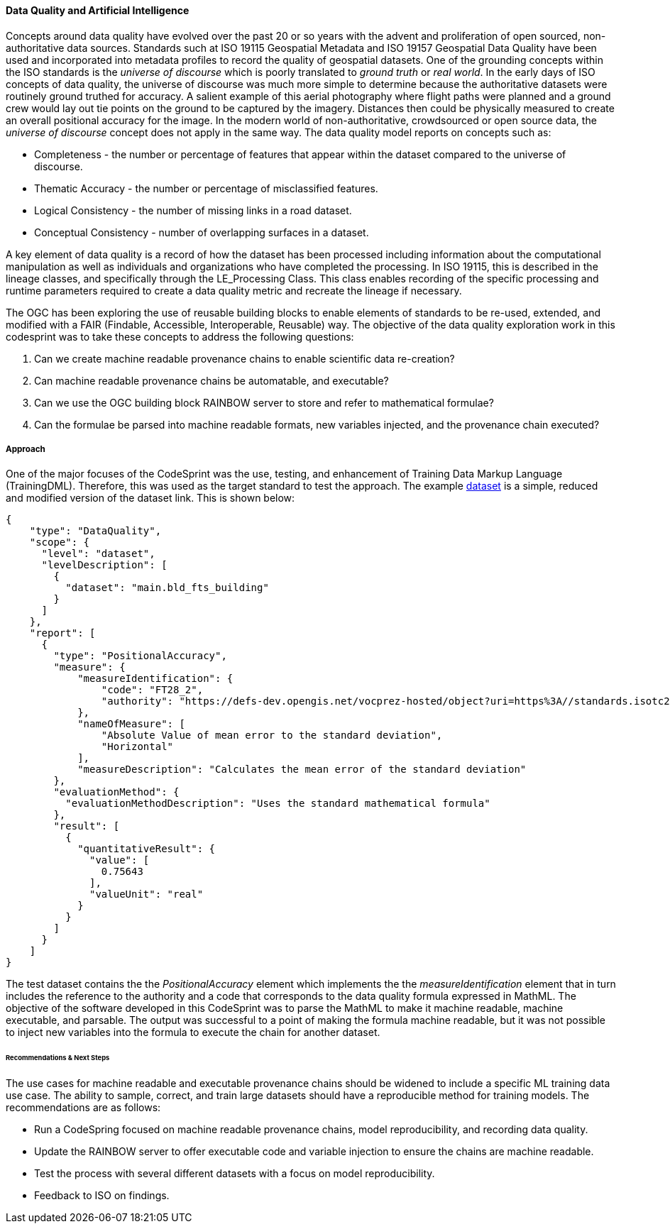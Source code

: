 [[dq_ai_discussion]]

==== Data Quality and Artificial Intelligence


Concepts around data quality have evolved over the past 20 or so years with the advent and proliferation of open sourced, non-authoritative data sources. Standards such at ISO 19115 Geospatial Metadata and ISO 19157 Geospatial Data Quality have been used and incorporated into metadata profiles to record the quality of geospatial datasets. One of the grounding concepts within the ISO standards is the _universe of discourse_ which is poorly translated to _ground truth_ or _real world_. In the early days of ISO concepts of data quality, the universe of discourse was much more simple to determine because the authoritative datasets were routinely ground truthed for accuracy. A salient example of this aerial photography where flight paths were planned and a ground crew would lay out tie points on the ground to be captured by the imagery. Distances then could be physically measured to create an overall positional accuracy for the image. In the modern world of non-authoritative, crowdsourced or open source data, the _universe of discourse_ concept does not apply in the same way. The data quality model reports on concepts such as:

* Completeness - the number or percentage of features that appear within the dataset compared to the universe of discourse.
* Thematic Accuracy - the number or percentage of misclassified features.
* Logical Consistency - the number of missing links in a road dataset.
* Conceptual Consistency - number of overlapping surfaces in a dataset.

A key element of data quality is a record of how the dataset has been processed including information about the computational manipulation as well as individuals and organizations who have completed the processing. In ISO 19115, this is described in the lineage classes, and specifically through the LE_Processing Class. This class enables recording of the specific processing and runtime parameters required to create a data quality metric and recreate the lineage if necessary.

The OGC has been exploring the use of reusable building blocks to enable elements of standards to be re-used, extended, and modified with a FAIR (Findable, Accessible, Interoperable, Reusable) way. The objective of the data quality exploration work in this codesprint was to take these concepts to address the following questions:

. Can we create machine readable provenance chains to enable scientific data re-creation?
. Can machine readable provenance chains be automatable, and executable?
. Can we use the OGC building block RAINBOW server to store and refer to mathematical formulae?
. Can the formulae be parsed into machine readable formats, new variables injected, and the provenance chain executed?
 

===== Approach

One of the major focuses of the CodeSprint was the use, testing, and enhancement of Training Data Markup Language (TrainingDML). Therefore, this was used as the target standard to test the approach. The example link:https://github.com/openrsgis/trainingdml-ai-extension/blob/main/examples/WHU-building_Dataset/collection.json[dataset] is a simple, reduced and modified version of the dataset link. This is shown below:

[source, json]
----
{
    "type": "DataQuality",
    "scope": {
      "level": "dataset",
      "levelDescription": [
        {
          "dataset": "main.bld_fts_building"
        }
      ]
    },
    "report": [
      {
        "type": "PositionalAccuracy",
        "measure": {
            "measureIdentification": {
                "code": "FT28_2",
                "authority": "https://defs-dev.opengis.net/vocprez-hosted/object?uri=https%3A//standards.isotc211.org/19157/-3/1/dqc/content/formulaType/"
            },
            "nameOfMeasure": [
                "Absolute Value of mean error to the standard deviation",
                "Horizontal"
            ],
            "measureDescription": "Calculates the mean error of the standard deviation"
        },
        "evaluationMethod": {
          "evaluationMethodDescription": "Uses the standard mathematical formula"
        },
        "result": [
          {
            "quantitativeResult": {
              "value": [
                0.75643
              ],
              "valueUnit": "real"
            }
          }
        ]
      }
    ]
}
----

The test dataset contains the the _PositionalAccuracy_ element which implements the the _measureIdentification_ element that in turn includes the reference to the authority and a code that corresponds to the data quality formula expressed in MathML. The objective of the software developed in this CodeSprint was to parse the MathML to make it machine readable, machine executable, and parsable. The output was successful to a point of making the formula machine readable, but it was not possible to inject new variables into the formula to execute the chain for another dataset.

====== Recommendations & Next Steps

The use cases for machine readable and executable provenance chains should be widened to include a specific ML training data use case. The ability to sample, correct, and train large datasets should have a reproducible method for training models. The recommendations are as follows:

* Run a CodeSpring focused on machine readable provenance chains, model reproducibility, and recording data quality.
* Update the RAINBOW server to offer executable code and variable injection to ensure the chains are machine readable.
* Test the process with several different datasets with a focus on model reproducibility.
* Feedback to ISO on findings.